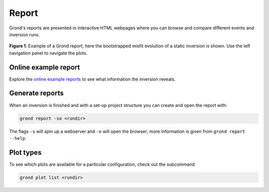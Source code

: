 Report
======

Grond's reports are presented in interactive HTML webpages where you can browse and compare different events and inversion runs.

.. figure :: ../images/report_webpage.png
    :name: Grond Webpage
    :width: 80%
    :alt: Grond report webpage
    :figclass: align-center

    **Figure 1**: Example of a Grond report, here the bootstrapped misfit evolution of a static inversion is shown. Use the left navigation panel to navigate the plots.

Online example report
---------------------

Explore the `online example reports <https://pyrocko.org/grond/reports>`_ to see what information the inversion reveals.

Generate reports
----------------

When an inversion is finished and with a set-up project structure you can create and open the report with:

.. code-block:: sh
    
    grond report -so <rundir>

The flags ``-s`` will spin up a webserver and ``-o`` will open the browser; more information is given from ``grond report --help``.


Plot types
----------

To see which plots are available for a particular configuration, check out the subcommand

.. code :: bash

    grond plot list <rundir>

